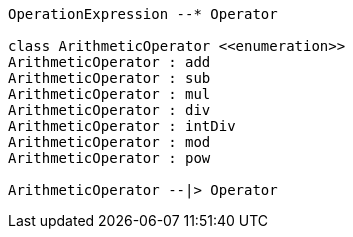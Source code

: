 // Arithmetic Operators

[plantuml, target=diagram-classes, format=png]
....
OperationExpression --* Operator

class ArithmeticOperator <<enumeration>>
ArithmeticOperator : add
ArithmeticOperator : sub
ArithmeticOperator : mul
ArithmeticOperator : div
ArithmeticOperator : intDiv
ArithmeticOperator : mod
ArithmeticOperator : pow

ArithmeticOperator --|> Operator
....
